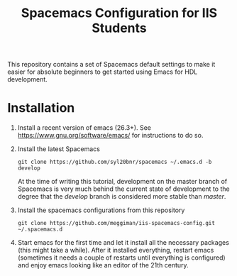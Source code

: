 #+TITLE: Spacemacs Configuration for IIS Students
This repository contains a set of Spacemacs default settings to make it easier
for absolute beginners to get started using Emacs for HDL development.
* Installation
 1. Install a recent version of emacs (26.3+). See
    [[https://www.gnu.org/software/emacs/][https://www.gnu.org/software/emacs/]] for instructions to do so.
 2. Install the latest Spacemacs
    #+BEGIN_SRC shell
    git clone https://github.com/syl20bnr/spacemacs ~/.emacs.d -b develop
    #+END_SRC
    At the time of writing this tutorial, development on the master branch of
    Spacemacs is very much behind the current state of development to the degree
    that the /develop/ branch is considered more stable than /master/.
 3. Install the spacemacs configurations from this repository
    #+BEGIN_SRC shell
    git clone https://github.com/meggiman/iis-spacemacs-config.git ~/.spacemacs.d
    #+END_SRC
 4. Start emacs for the first time and let it install all the necessary packages
    (this might take a while). After it installed everything, restart emacs
    (sometimes it needs a couple of restarts until everything is configured) and
    enjoy emacs looking like an editor of the 21th century.
    

